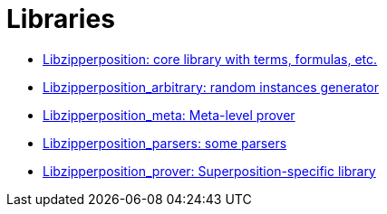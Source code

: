 = Libraries

- link:libzipperposition.docdir/index.html[Libzipperposition: core library with terms, formulas, etc.]
- link:libzipperposition_arbitrary.docdir/index.html[Libzipperposition_arbitrary: random instances generator]
- link:libzipperposition_meta.docdir/index.html[Libzipperposition_meta: Meta-level prover]
- link:libzipperposition_parsers.docdir/index.html[Libzipperposition_parsers: some parsers]
- link:libzipperposition_prover.docdir/index.html[Libzipperposition_prover: Superposition-specific library]
